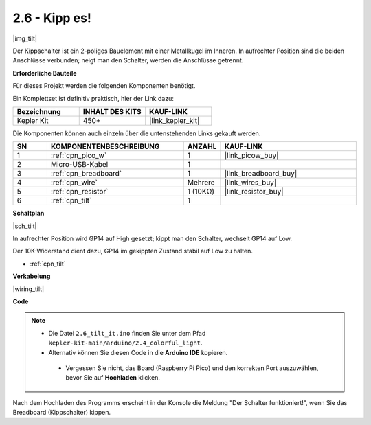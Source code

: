 .. _ar_tilt:

2.6 - Kipp es!
==========================

|img_tilt|

Der Kippschalter ist ein 2-poliges Bauelement mit einer Metallkugel im Inneren. In aufrechter Position sind die beiden Anschlüsse verbunden; neigt man den Schalter, werden die Anschlüsse getrennt.

**Erforderliche Bauteile**

Für dieses Projekt werden die folgenden Komponenten benötigt.

Ein Komplettset ist definitiv praktisch, hier der Link dazu:

.. list-table::
    :widths: 20 20 20
    :header-rows: 1

    *   - Bezeichnung
        - INHALT DES KITS
        - KAUF-LINK
    *   - Kepler Kit
        - 450+
        - |link_kepler_kit|

Die Komponenten können auch einzeln über die untenstehenden Links gekauft werden.

.. list-table::
    :widths: 5 20 5 20
    :header-rows: 1

    *   - SN
        - KOMPONENTENBESCHREIBUNG
        - ANZAHL
        - KAUF-LINK
    *   - 1
        - :ref:`cpn_pico_w`
        - 1
        - |link_picow_buy|
    *   - 2
        - Micro-USB-Kabel
        - 1
        - 
    *   - 3
        - :ref:`cpn_breadboard`
        - 1
        - |link_breadboard_buy|
    *   - 4
        - :ref:`cpn_wire`
        - Mehrere
        - |link_wires_buy|
    *   - 5
        - :ref:`cpn_resistor`
        - 1 (10KΩ)
        - |link_resistor_buy|
    *   - 6
        - :ref:`cpn_tilt`
        - 1
        - 

**Schaltplan**

|sch_tilt|

In aufrechter Position wird GP14 auf High gesetzt; kippt man den Schalter, wechselt GP14 auf Low.

Der 10K-Widerstand dient dazu, GP14 im gekippten Zustand stabil auf Low zu halten.

* :ref:`cpn_tilt`

**Verkabelung**

|wiring_tilt|

**Code**

.. note::

   * Die Datei ``2.6_tilt_it.ino`` finden Sie unter dem Pfad ``kepler-kit-main/arduino/2.4_colorful_light``.
   * Alternativ können Sie diesen Code in die **Arduino IDE** kopieren.

    * Vergessen Sie nicht, das Board (Raspberry Pi Pico) und den korrekten Port auszuwählen, bevor Sie auf **Hochladen** klicken.

.. raw:: html
    
    <iframe src=https://create.arduino.cc/editor/sunfounder01/0421b002-a697-4f22-a965-0e62e8dc3abf/preview?embed style="height:510px;width:100%;margin:10px 0" frameborder=0></iframe>

Nach dem Hochladen des Programms erscheint in der Konsole die Meldung "Der Schalter funktioniert!", wenn Sie das Breadboard (Kippschalter) kippen.
